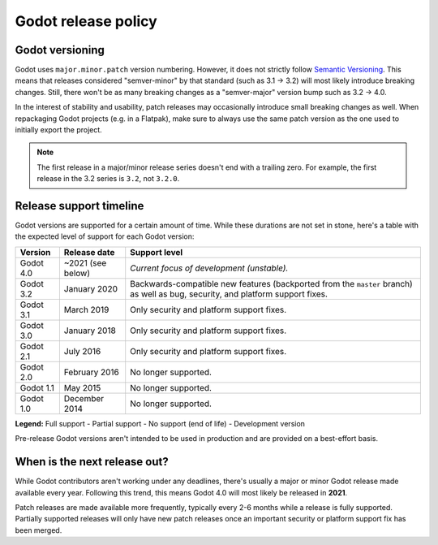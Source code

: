 .. _doc_release_policy:

Godot release policy
====================

Godot versioning
----------------

Godot uses ``major.minor.patch`` version numbering. However, it does not
strictly follow `Semantic Versioning <https://semver.org/>`__. This means that
releases considered "semver-minor" by that standard (such as 3.1 -> 3.2) will
most likely introduce breaking changes. Still, there won't be as many breaking
changes as a "semver-major" version bump such as 3.2 -> 4.0.

In the interest of stability and usability, patch releases may occasionally
introduce small breaking changes as well. When repackaging Godot projects (e.g.
in a Flatpak), make sure to always use the same patch version as the one used to
initially export the project.

.. note::

    The first release in a major/minor release series doesn't end with a
    trailing zero. For example, the first release in the 3.2 series is ``3.2``,
    not ``3.2.0``.

Release support timeline
------------------------

Godot versions are supported for a certain amount of time. While these durations
are not set in stone, here's a table with the expected level of support
for each Godot version:

+-------------+-------------------+--------------------------------------------------------------------------+
| **Version** | **Release date**  | **Support level**                                                        |
+-------------+-------------------+--------------------------------------------------------------------------+
| Godot 4.0   | ~2021 (see below) | |unstable| *Current focus of development (unstable).*                    |
+-------------+-------------------+--------------------------------------------------------------------------+
| Godot 3.2   | January 2020      | |supported| Backwards-compatible new features (backported from the       |
|             |                   | ``master`` branch) as well as bug, security, and platform support fixes. |
+-------------+-------------------+--------------------------------------------------------------------------+
| Godot 3.1   | March 2019        | |partial| Only security and platform support fixes.                      |
+-------------+-------------------+--------------------------------------------------------------------------+
| Godot 3.0   | January 2018      | |partial| Only security and platform support fixes.                      |
+-------------+-------------------+--------------------------------------------------------------------------+
| Godot 2.1   | July 2016         | |partial| Only security and platform support fixes.                      |
+-------------+-------------------+--------------------------------------------------------------------------+
| Godot 2.0   | February 2016     | |eol| No longer supported.                                               |
+-------------+-------------------+--------------------------------------------------------------------------+
| Godot 1.1   | May 2015          | |eol| No longer supported.                                               |
+-------------+-------------------+--------------------------------------------------------------------------+
| Godot 1.0   | December 2014     | |eol| No longer supported.                                               |
+-------------+-------------------+--------------------------------------------------------------------------+

.. |supported| image:: img/supported.png
.. |partial| image:: img/partial.png
.. |eol| image:: img/eol.png
.. |unstable| image:: img/unstable.png

**Legend:**
|supported| Full support -
|partial| Partial support -
|eol| No support (end of life) -
|unstable| Development version

Pre-release Godot versions aren't intended to be used in production and are
provided on a best-effort basis.

When is the next release out?
-----------------------------

While Godot contributors aren't working under any deadlines, there's usually a
major or minor Godot release made available every year. Following this trend,
this means Godot 4.0 will most likely be released in **2021**.

Patch releases are made available more frequently, typically every 2-6 months
while a release is fully supported. Partially supported releases will only have
new patch releases once an important security or platform support fix has been
merged.

.. seealso::

    The `roadmap <https://github.com/godotengine/godot-roadmap>`__ repository
    documents features that have been agreed upon and may be implemented in future
    Godot releases.
